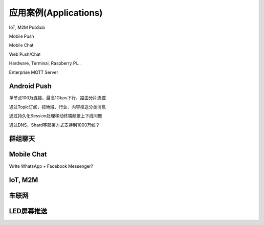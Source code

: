 
======================
应用案例(Applications)
======================

IoT, M2M PubSub

Mobile Push

Mobile Chat

Web Push/Chat

Hardware, Terminal, Raspberry Pi…

Enterprise MQTT Server

--------------
Android Push
--------------

单节点100万连接，最高1Gbps下行，路由分片流控

通过Topic订阅，按地域、行业、内容推送分类消息

通过持久化Session处理移动终端频繁上下线问题

通过DNS，Shard等部署方式支持到1000万线？

--------------
群组聊天
--------------


--------------
Mobile Chat
--------------

Write WhatsApp + Facebook Messenger?

--------------
IoT, M2M
--------------

--------------
车联网
--------------

--------------
LED屏幕推送
--------------



